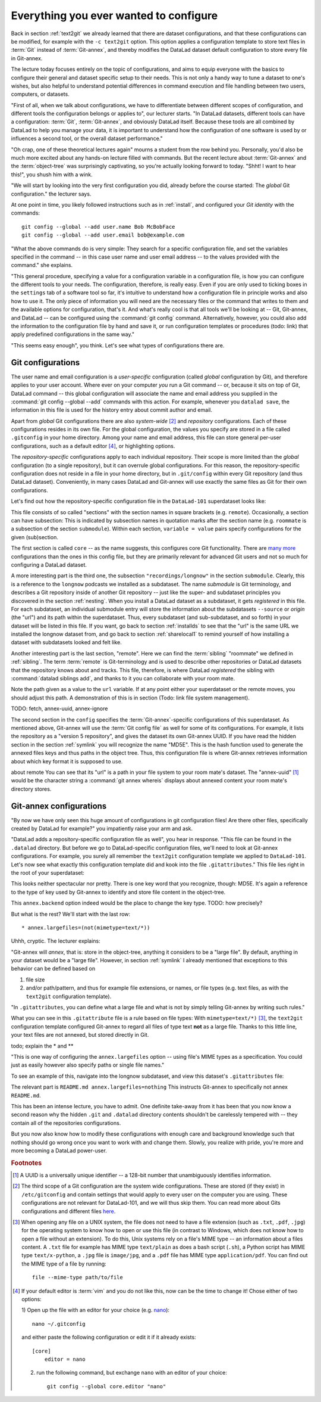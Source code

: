 .. _config:

Everything you ever wanted to configure
---------------------------------------

Back in section :ref:`text2git` we already learned that there
are dataset configurations, and that these configurations can
be modified, for example with the ``-c text2git`` option.
This option applies a configuration template to store text
files in :term:`Git` instead of :term:`Git-annex`, and thereby
modifies the DataLad dataset default configuration to store
every file in Git-annex.

The lecture today focuses entirely on the topic of configurations,
and aims to equip everyone with the basics to configure
their general and dataset specific setup to their needs.
This is not only a handy way to tune a dataset to one's
wishes, but also helpful to understand potential differences in
command execution and file handling between two users,
computers, or datasets.

"First of all, when we talk about configurations, we have
to differentiate between different scopes of configuration,
and different tools the configuration belongs or applies to",
our lecturer starts. "In DataLad datasets, different tools can
have a configuration: :term:`Git`, :term:`Git-annex`, and
obviously DataLad itself. Because these tools are all
combined by DataLad to help you manage your data,
it is important to understand how the configuration of one
software is used by or influences a second tool, or the overall
dataset performance."

"Oh crap, one of these theoretical lectures again" mourns a
student from the row behind you. Personally, you'd also
be much more excited
about any hands-on lecture filled with commands. But the
recent lecture about :term:`Git-annex` and the :term:`object-tree`
was surprisingly captivating, so you're actually looking forward to today.
"Shht! I want to hear this!", you shush him with a wink.

"We will start by looking into the very first configuration
you did, already before the course started: The *global*
Git configuration." the lecturer says.

At one point in time, you likely followed instructions such as
in :ref:`install`, and configured your
*Git identity* with the commands::

   git config --global --add user.name Bob McBobFace
   git config --global --add user.email bob@example.com

"What the above commands do is very simple: They search for
a specific configuration file, and set the variables specified
in the command -- in this case user name and user email address
-- to the values provided with the command." she explains.

"This general procedure, specifying a value for a configuration
variable in a configuration file, is how you can configure the
different tools to your needs. The configuration, therefore,
is really easy. Even if you are only used to ticking boxes
in the ``settings`` tab of a software tool so far, it's intuitive
to understand how a configuration file in principle works and also
how to use it. The only piece of information you will need
are the necessary files or the command that writes to them and
the available options for configuration, that's it. And what's
really cool is that all tools we'll be looking at -- Git, Git-annex,
and DataLad -- can be configured using the :command:`git config`
command. Alternatively, however, you could also add the information
to the configuration file by hand and save it, or run configuration
templates or procedures (todo: link) that apply predefined
configurations in the same way."

"This seems easy enough", you think. Let's see what types of
configurations there are.

Git configurations
^^^^^^^^^^^^^^^^^^

The user name and email configuration
is a *user-specific* configuration (called *global*
configuration by Git), and therefore applies to your user account.
Where ever on your computer
*you* run a Git command -- or, because it sits on top of Git, DataLad command --
this global configuration will
associate the name and email address you supplied in
the :command:`git config --global --add` commands with this action.
For example, whenever you
``datalad save``, the information in this file is used for the
history entry about commit author and email.

Apart from *global* Git configurations there are also *system-wide* [#f2]_
and *repository* configurations. Each of these configurations
resides in its own file. For the global configuration, the values you specify
are stored in a file called ``.gitconfig`` in your home directory. Among
your name and email address, this file can store general
per-user configurations, such as a default editor [#f4]_, or highlighting
options.

The *repository-specific* configurations apply to each individual
repository. Their scope is more limited than the *global*
configuration (to a single repository), but it can overrule global
configurations. For this reason, the repository-specific configuration
does not reside in a file in your home directory, but in ``.git/config``
within every Git repository (and thus DataLad dataset).
Conveniently, in many cases DataLad and Git-annex will use exactly the same
files as Git for their own configurations.

Let's find out how the repository-specific configuration file in the ``DataLad-101``
superdataset looks like:

.. runrecord:: _examples/DL-101-125-101
   :language: console
   :workdir: dl-101/DataLad-101

   $ cat .git/config

This file consists of so called "sections" with the section names
in square brackets (e.g. ``remote``). Occasionally, a section can have
subsection: This is indicated by subsection names in
quotation marks after the section name (e.g. ``roommate`` is a subsection
of the section ``submodule``).
Within each section, ``variable = value`` pairs specify configurations
for the given (sub)section.

The first section is called ``core`` -- as the name suggests,
this configures core Git functionality. There are
`many more <https://git-scm.com/docs/git-config#Documentation/git-config.txt-corefileMode>`_
configurations than the ones in this config file, but
they are primarily relevant for advanced Git users and not so much
for configuring a DataLad dataset.

A more interesting part is the third one, the subsection
``"recordings/longnow"`` in the section ``submodule``.
Clearly, this is a reference to the ``longnow`` podcasts
we installed as a subdataset. The name *submodule* is Git
terminology, and describes a Git repository inside of
another Git repository -- just like
the super- and subdataset principles you discovered in the
section :ref:`nesting`. When you install a DataLad dataset
as a subdataset, it gets *registered* in this file.
For each subdataset, an individual submodule entry
will store the information about the subdatasets
``--source`` or *origin* (the "url") and its path within the superdataset.
Thus, every subdataset (and sub-subdataset, and so forth) in your dataset
will be listed in this file.
If you want, go back to section :ref:`installds` to see that the
"url" is the same URL we installed the longnow dataset from, and
go back to section :ref:`sharelocal1` to remind yourself of
how installing a dataset with subdatasets looked and felt like.

Another interesting part is the last section, "remote".
Here we can find the :term:`sibling` "roommate" we defined
in :ref:`sibling`. The term :term:`remote` is Git-terminology and is
used to describe other repositories or DataLad datasets that the
repository knows about and tracks.
This file, therefore, is where DataLad *registered* the sibling
with :command:`datalad siblings add`, and thanks to it you can
collaborate with your room mate.

Note the path given as a value to the ``url`` variable. If at any point
either your superdataset or the remote moves, you should adjust this
path. A demonstration of this is in section (Todo: link file system management).





TODO: fetch, annex-uuid, annex-ignore




The second section in the ``config`` specifies
the :term:`Git-annex`\-specific configurations of this superdataset.
As mentioned above, Git-annex will use the
:term:`Git config file` as well for some of its configurations.
For example, it lists the repository as a
"version 5 repository", and gives the dataset its own Git-annex
UUID. If you have read the hidden section in the section
:ref:`symlink` you will recognize the name "MD5E". This is the
hash function used to generate the annexed files keys and thus
paths in the object tree. Thus, this configuration file is where
Git-annex retrieves information about which key format it is
supposed to use.

about remote
You can see that
its "url" is a path in your file system to your room mate's
dataset. The "annex-uuid" [#f1]_ would be the character string a
:command:`git annex whereis` displays about annexed content your
room mate's directory stores.


.. todo::

   * understand why there are .gitmodules files with the same information
     as in the .gitmodules section, and also redundancy to .gitattributes (the
     git annex backend. which files need to be modified to change a specific
     option?

   * .gitmodules is a configuration file that stores the mapping between
     the projects URL and the local subdirectory you've pulled it into.
     There will be an entry for each submodule (subdataset) in your dataset.
     This file is how other people that install your superdataset know where to get
     submodule projects from.

   * To change the backend, you should set it in ``.gitattributes``


Git-annex configurations
^^^^^^^^^^^^^^^^^^^^^^^^

"By now we have only seen this huge amount of configurations
in git configuration files! Are there other files, specifically created
by DataLad for example?"
you impatiently raise your arm and ask.

"DataLad adds a repository-specific configuration file as well",
you hear in response. "This file can be found in the ``.datalad``
directory. But before we go to DataLad-specific configuration files,
we'll need to look at Git-annex configurations. For example,
you surely all remember the ``text2git`` configuration template
we applied to ``DataLad-101``. Let's now see what exactly this
configuration template did and kook into
the file ``.gitattributes``." This file
lies right in the root of your superdataset:

.. runrecord:: _examples/DL-101-125-102
   :language: console
   :workdir: dl-101/DataLad-101

   $ cat .gitattributes

This looks neither spectacular nor pretty. There is one key word that
you recognize, though: MD5E. It's again a reference to the type of
key used by Git-annex to identify and store file content in the object-tree.

This ``annex.backend`` option indeed would be the place to change
the key type. TODO: how precisely?

But what is the rest? We'll start with the last row::

   * annex.largefiles=(not(mimetype=text/*))

Uhhh, cryptic. The lecturer explains:

"Git-annex will *annex*, that is: store in the object-tree,
anything it considers to be a "large file". By default, anything
in your dataset would be a "large file". However, in section
:ref:`symlink` I already mentioned that exceptions to this behavior
can be defined based on

#. file size

#. and/or path/pattern, and thus for example file extensions,
   or names, or file types (e.g. text files, as with the
   ``text2git`` configuration template).

"In ``.gitattributes``, you can define what a large file and what is not
by simply telling Git-annex by writing such rules."

What you can see in this ``.gitattribute`` file is a rule based on file types:
With ``mimetype=text/*)`` [#f3]_, the ``text2git`` configuration template
configured Git-annex to regard all files of type text **not** as a large file.
Thanks to this little line, your text files are not annexed, but stored
directly in Git.

todo; explain the * and **


"This is one way of configuring the ``annex.largefiles`` option -- using
file's MIME types as a specification. You could just as easily however also
specify paths or single file names."

To see an example of this, navigate into the longnow subdataset,
and view this dataset's ``.gitattributes`` file:

.. runrecord:: _examples/DL-101-125-103
   :language: console
   :workdir: dl-101/DataLad-101

   $ cd recordings/longnow
   $ cat .gitattributes

The relevant part is ``README.md annex.largefiles=nothing``
This instructs Git-annex to specifically not annex ``README.md``.


.. todo::

   are there other mimetypes? where does the name come from? what does
   the ``/*`` do?




.. runrecord:: _examples/DL-101-125-103
   :language: console
   :workdir: dl-101/DataLad-101

   $ cat .datalad/config

.. todo::

   find out what can be inside a datalad config file

This has been an intense lecture, you have to admit. One definite
take-away from it has been that you now know a second reason why the hidden
``.git`` and ``.datalad`` directory contents shouldn't be carelessly
tempered with -- they contain all of the repositories configurations.

But you now also know how to modify these configurations with enough
care and background knowledge such that nothing should go wrong once you
want to work with and change them. Slowly, you realize with pride,
you're more and more becoming a DataLad power-user.

.. rubric:: Footnotes

.. [#f1] A UUID is a universally unique identifier -- a 128-bit number
         that unambiguously identifies information.

.. [#f2] The third scope of a Git configuration are the system wide configurations.
         These are stored (if they exist) in ``/etc/gitconfig`` and contain settings that would
         apply to every user on the computer you are using. These configurations
         are not relevant for DataLad-101, and we will thus skip them. You can
         read more about Gits configurations and different files
         `here <https://git-scm.com/docs/git-config>`_.

.. [#f3] When opening any file on a UNIX system, the file does not need to have a file
         extension (such as ``.txt``, ``.pdf``, ``.jpg``) for the operating system to know
         how to open or use this file (in contrast to Windows, which does not know how to
         open a file without an extension). To do this, Unix systems rely on a file's
         MIME type -- an information about a files content. A ``.txt`` file for example
         has MIME type ``text/plain`` as does a bash script (``.sh``), a Python
         script has MIME type ``text/x-python``, a ``.jpg`` file is ``image/jpg``, and
         a ``.pdf`` file has MIME type ``application/pdf``. You can find out the MIME type
         of a file by running::

            file --mime-type path/to/file

.. [#f4] If your default editor is :term:`vim` and you do not like this, now can be the time
         to change it! Chose either of two options:

         1) Open up the file with an editor for your choice (e.g.
         `nano <https://www.howtogeek.com/howto/42980/the-beginners-guide-to-nano-the-linux-command-line-text-editor/>`_)::

             nano ~/.gitconfig

         and either paste the following configuration or edit it if it already exists::

            [core]
                editor = nano


         2) run the following command, but exchange ``nano`` with an editor of your choice::

             git config --global core.editor "nano"